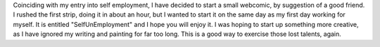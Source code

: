 Coinciding with my entry into self employment, I have decided to start a
small webcomic, by suggestion of a good friend. I rushed the first
strip, doing it in about an hour, but I wanted to start it on the same
day as my first day working for myself. It is entitled
"SelfUnEmployment" and I hope you will enjoy it. I was hoping to start
up something more creative, as I have ignored my writing and painting
for far too long. This is a good way to exercise those lost talents,
again.
